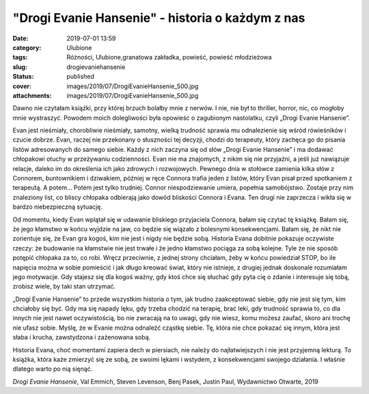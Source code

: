 "Drogi Evanie Hansenie" - historia o każdym z nas		
########################################################
:date: 2019-07-01 13:59
:category: Ulubione
:tags: Różności, Ulubione,granatowa zakładka, powieść, powieść młodzieżowa
:slug: drogievaniehansenie
:status: published
:cover: images/2019/07/DrogiEvanieHansenie_500.jpg
:attachments: images/2019/07/DrogiEvanieHansenie_500.jpg

Dawno nie czytałam książki, przy której brzuch bolałby mnie z nerwów. I nie, nie był to thriller, horror, nic, co mogłoby mnie wystraszyć. Powodem moich dolegliwości była opowieść o zagubionym nastolatku, czyli „Drogi Evanie Hansenie”.

Evan jest nieśmiały, chorobliwie nieśmiały, samotny, wielką trudność sprawia mu odnalezienie się wśród rówieśników i czucie dobrze. Evan, raczej nie przekonany o słuszności tej decyzji, chodzi do terapeuty, który zachęca go do pisania listów adresowanych do samego siebie. Każdy z nich zaczyna się od słów „Drogi Evanie Hansenie” i ma dodawać chłopakowi otuchy w przeżywaniu codzienności. Evan nie ma znajomych, z nikim się nie przyjaźni, a jeśli już nawiązuje relacje, daleko im do określenia ich jako zdrowych i rozwojowych. Pewnego dnia w stołówce zamienia kilka słów z Connorem, buntownikiem i dziwakiem, później w ręce Connora trafia jeden z listów, który Evan pisał przed spotkaniem z terapeutą. A potem… Potem jest tylko trudniej. Connor niespodziewanie umiera, popełnia samobójstwo. Zostaje przy nim znaleziony list, co bliscy chłopaka odbierają jako dowód bliskości Connora i Evana. Ten drugi nie zaprzecza i wikła się w bardzo niebezpieczną sytuację.

Od momentu, kiedy Evan wplątał się w udawanie bliskiego przyjaciela Connora, bałam się czytać tę książkę. Bałam się, że jego kłamstwo w końcu wyjdzie na jaw, co będzie się wiązało z bolesnymi konsekwencjami. Bałam się, że nikt nie zorientuje się, że Evan gra kogoś, kim nie jest i nigdy nie będzie sobą. Historia Evana dobitnie pokazuje oczywiste rzeczy: że budowanie na kłamstwie  nie jest trwałe i że jedno kłamstwo pociąga za sobą kolejne. Tyle że nie sposób potępić chłopaka za to, co robi. Wręcz przeciwnie, z jednej strony chciałam, żeby w końcu powiedział STOP, bo ile napięcia można w sobie pomieścić i jak długo kreować świat, który nie istnieje, z drugiej jednak doskonale rozumiałam jego motywacje. Gdy stajesz się dla kogoś ważny, gdy ktoś chce się słuchać gdy pyta cię o zdanie i interesuje się tobą, zrobisz wiele, by taki stan utrzymać.

„Drogi Evanie Hansenie” to przede wszystkim historia o tym, jak trudno zaakceptować siebie, gdy nie jest się tym, kim chciałoby się być. Gdy ma się napady lęku, gdy trzeba chodzić na terapię, brać leki, gdy trudność sprawia to, co dla innych nie jest nawet oczywistością, bo nie zwracają na to uwagi, gdy nie wiesz, komu możesz zaufać, skoro ani trochę nie ufasz sobie. Myślę, że w Evanie można odnaleźć cząstkę siebie. Tę, która nie chce pokazać się innym, która jest słaba i krucha, zawstydzona i zażenowana sobą.

Historia Evana, choć momentami zapiera dech w piersiach, nie należy do najłatwiejszych i nie jest przyjemną lekturą. To książka, która każe zmierzyć się ze sobą, ze swoimi lękami i wstydem, z konsekwencjami swojego działania. I właśnie dlatego warto po nią sięnąć.

*Drogi Evanie Hansenie*, Val Emmich, Steven Levenson, Benj Pasek, Justin Paul, Wydawnictwo Otwarte, 2019

 
